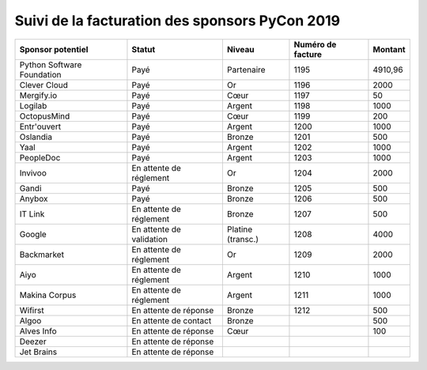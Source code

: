 ===============================================
Suivi de la facturation des sponsors PyCon 2019
===============================================


+------------------------------------+-----------------------------+---------------------+---------------------+---------------------+
| Sponsor potentiel                  | Statut                      | Niveau              | Numéro de facture   | Montant             |
+====================================+=============================+=====================+=====================+=====================+
| Python Software Foundation         | Payé                        | Partenaire          | 1195                | 4910,96             |
+------------------------------------+-----------------------------+---------------------+---------------------+---------------------+
| Clever Cloud                       | Payé                        | Or                  | 1196                | 2000                |
+------------------------------------+-----------------------------+---------------------+---------------------+---------------------+
| Mergify.io                         | Payé                        | Cœur                | 1197                | 50                  |
+------------------------------------+-----------------------------+---------------------+---------------------+---------------------+
| Logilab                            | Payé                        | Argent              | 1198                | 1000                |
+------------------------------------+-----------------------------+---------------------+---------------------+---------------------+
| OctopusMind                        | Payé                        | Cœur                | 1199                | 200                 |
+------------------------------------+-----------------------------+---------------------+---------------------+---------------------+
| Entr'ouvert                        | Payé                        | Argent              | 1200                | 1000                |
+------------------------------------+-----------------------------+---------------------+---------------------+---------------------+
| Oslandia                           | Payé                        | Bronze              | 1201                | 500                 |
+------------------------------------+-----------------------------+---------------------+---------------------+---------------------+
| Yaal                               | Payé                        | Argent              | 1202                | 1000                |
+------------------------------------+-----------------------------+---------------------+---------------------+---------------------+
| PeopleDoc                          | Payé                        | Argent              | 1203                | 1000                |
+------------------------------------+-----------------------------+---------------------+---------------------+---------------------+
| Invivoo                            | En attente de réglement     | Or                  | 1204                | 2000                |
+------------------------------------+-----------------------------+---------------------+---------------------+---------------------+
| Gandi                              | Payé                        | Bronze              | 1205                | 500                 |
+------------------------------------+-----------------------------+---------------------+---------------------+---------------------+
| Anybox                             | Payé                        | Bronze              | 1206                | 500                 |
+------------------------------------+-----------------------------+---------------------+---------------------+---------------------+
| IT Link                            | En attente de réglement     | Bronze              | 1207                | 500                 |
+------------------------------------+-----------------------------+---------------------+---------------------+---------------------+
| Google                             | En attente de validation    | Platine (transc.)   | 1208                | 4000                |
+------------------------------------+-----------------------------+---------------------+---------------------+---------------------+
| Backmarket                         | En attente de réglement     | Or                  | 1209                | 2000                |
+------------------------------------+-----------------------------+---------------------+---------------------+---------------------+
| Aiyo                               | En attente de réglement     | Argent              | 1210                | 1000                |
+------------------------------------+-----------------------------+---------------------+---------------------+---------------------+
| Makina Corpus                      | En attente de réglement     | Argent              | 1211                | 1000                |
+------------------------------------+-----------------------------+---------------------+---------------------+---------------------+
| Wifirst                            | En attente de réponse       | Bronze              | 1212                | 500                 |
+------------------------------------+-----------------------------+---------------------+---------------------+---------------------+
| Algoo                              | En attente de contact       | Bronze              |                     | 500                 |
+------------------------------------+-----------------------------+---------------------+---------------------+---------------------+
| Alves Info                         | En attente de réponse       | Cœur                |                     | 100                 |
+------------------------------------+-----------------------------+---------------------+---------------------+---------------------+
| Deezer                             | En attente de réponse       |                     |                     |                     |
+------------------------------------+-----------------------------+---------------------+---------------------+---------------------+
| Jet Brains                         | En attente de réponse       |                     |                     |                     |
+------------------------------------+-----------------------------+---------------------+---------------------+---------------------+
